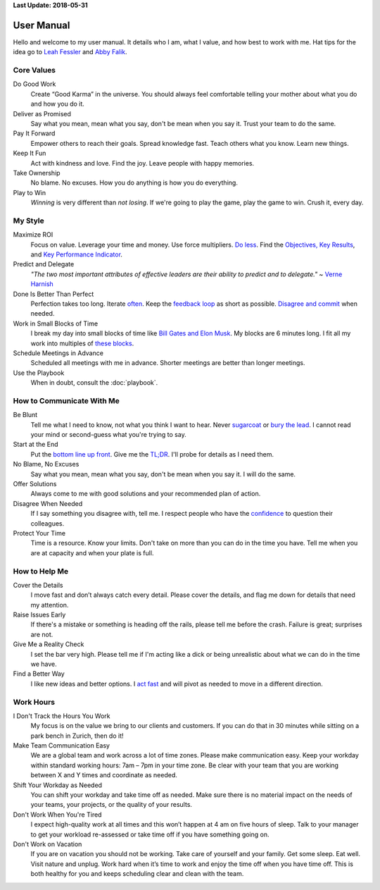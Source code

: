 **Last Update: 2018-05-31**

User Manual
===========

.. _Leah Fessler: https://qz.com/1046131/writing-a-user-manual-at-work-makes-teams-less-anxious-and-more-productive/
.. _Abby Falik: https://www.linkedin.com/pulse/leaders-need-user-manuals-what-i-learned-writing-mine-abby-falik

Hello and welcome to my user manual. It details who I am, what I value, and how best to work with me. Hat tips for the idea go to `Leah Fessler`_ and `Abby Falik`_.


Core Values
-----------

Do Good Work
  Create “Good Karma” in the universe. You should always feel comfortable telling your mother about what you do and how you do it.

Deliver as Promised
  Say what you mean, mean what you say, don't be mean when you say it. Trust your team to do the same.

Pay It Forward
  Empower others to reach their goals. Spread knowledge fast. Teach others what you know. Learn new things.

Keep It Fun
  Act with kindness and love. Find the joy. Leave people with happy memories.

Take Ownership
  No blame. No excuses. How you do anything is how you do everything.

Play to Win
  *Winning* is very different than *not losing*. If we're going to play the game, play the game to win. Crush it, every day.



My Style
--------

Maximize ROI
  Focus on value. Leverage your time and money. Use force multipliers. `Do less <https://www.youtube.com/watch?v-TrvLEgPpV8s>`_. Find the `Objectives, Key Results <https://en.wikipedia.org/wiki/OKR>`_, and `Key Performance Indicator <https://www.klipfolio.com/resources/kpi-examples>`_.

Predict and Delegate
  *"The two most important attributes of effective leaders are their ability to predict and to delegate."* ~ `Verne Harnish <https://www.amazon.com/Mastering-Rockefeller-Habits-Increase-Growing/dp/0978774957>`_

Done Is Better Than Perfect
  Perfection takes too long. Iterate `often <https://www.youtube.com/watch?v-jHyU54GhfGs>`_. Keep the `feedback loop <https://en.wikipedia.org/wiki/OODA_loop>`_ as short as possible. `Disagree and commit <https://www.amazon.jobs/principles>`_ when needed.

Work in Small Blocks of Time
  I break my day into small blocks of time like `Bill Gates and Elon Musk <http://www.businessinsider.com/bill-gates-elon-musk-scheduling-habit-2017-8>`_. My blocks are 6 minutes long. I fit all my work into multiples of `these blocks <https://gist.github.com/dperuo/f29a48fce8d306140a46e3bbed422ea0>`_.

Schedule Meetings in Advance
  Scheduled all meetings with me in advance. Shorter meetings are better than longer meetings.

Use the Playbook
  When in doubt, consult the :doc:`playbook`.



How to Communicate With Me
--------------------------

Be Blunt
  Tell me what I need to know, not what you think I want to hear. Never  `sugarcoat <https://en.wiktionary.org/wiki/sugarcoat>`_ or  `bury the lead <https://en.wiktionary.org/wiki/bury_the_lead#English>`_. I cannot read your mind or second-guess what you're trying to say.

Start at the End
  Put the  `bottom line up front <https://hbr.org/2016/11/how-to-write-email-with-military-precision>`_. Give me the  `TL;DR <https://en.wikipedia.org/wiki/TL;DR>`_. I'll probe for details as I need them.

No Blame, No Excuses
  Say what you mean, mean what you say, don't be mean when you say it. I will do the same.

Offer Solutions
  Always come to me with good solutions and your recommended plan of action.

Disagree When Needed
  If I say something you disagree with, tell me. I respect people who have the  `confidence <https://www.amazon.jobs/principles>`_ to question their colleagues.

Protect Your Time
  Time is a resource. Know your limits. Don't take on more than you can do in the time you have. Tell me when you are at capacity and when your plate is full.



How to Help Me
--------------

Cover the Details
  I move fast and don’t always catch every detail. Please cover the details, and flag me down for details that need my attention.

Raise Issues Early
  If there's a mistake or something is heading off the rails, please tell me before the crash. Failure is great; surprises are not.

Give Me a Reality Check
  I set the bar very high. Please tell me if I'm acting like a dick or being unrealistic about what we can do in the time we have.

Find a Better Way
  I like new ideas and better options. I  `act fast <https://digitalkickstart.com/the-4070-rule-and-how-it-applies-to-you/>`_ and will pivot as needed to move in a different direction.



Work Hours
----------

I Don't Track the Hours You Work
  My focus is on the value we bring to our clients and customers. If you can do that in 30 minutes while sitting on a park bench in Zurich, then do it!

Make Team Communication Easy
  We are a global team and work across a lot of time zones. Please make communication easy. Keep your workday within standard working hours: 7am – 7pm in your time zone. Be clear with your team that you are working between X and Y times and coordinate as needed.

Shift Your Workday as Needed
  You can shift your workday and take time off as needed. Make sure there is no material impact on the needs of your teams, your projects, or the quality of your results.

Don't Work When You're Tired
  I expect high-quality work at all times and this won’t happen at 4 am on five hours of sleep. Talk to your manager to get your workload re-assessed or take time off if you have something going on.

Don't Work on Vacation
  If you are on vacation you should not be working. Take care of yourself and your family. Get some sleep. Eat well. Visit nature and unplug. Work hard when it’s time to work and enjoy the time off when you have time off. This is both healthy for you and keeps scheduling clear and clean with the team.
